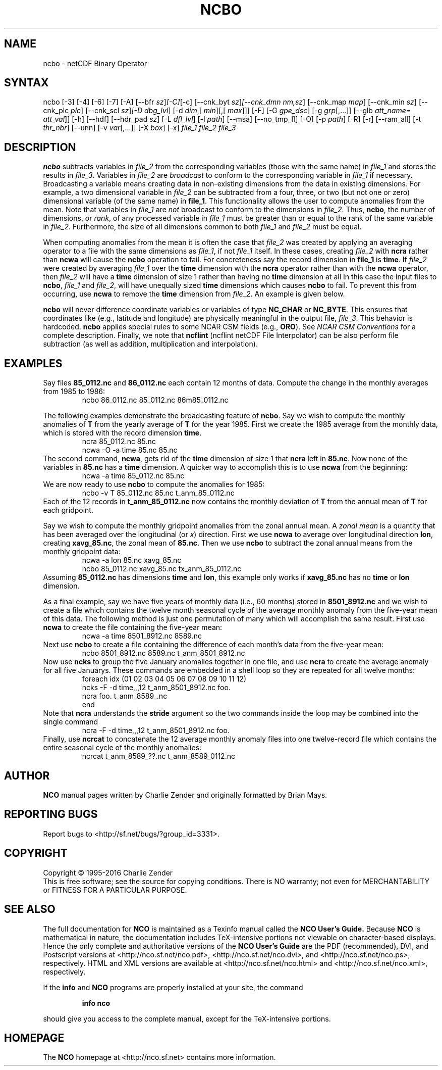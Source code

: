 .\" $Header$ -*-nroff-*-
.\" Purpose: ROFF man page for ncbo
.\" Usage:
.\" nroff -man ~/nco/man/ncbo.1 | less
.TH NCBO 1
.SH NAME
ncbo \- netCDF Binary Operator
.SH SYNTAX
ncbo [\-3] [\-4] [\-6] [\-7] [\-A] [\-\-bfr
.IR sz ] [\-C] [\-c] 
[\-\-cnk_byt
.IR sz ] [\-\-cnk_dmn 
.IR nm,sz ]
[\-\-cnk_map 
.IR map ]
[\-\-cnk_min
.IR sz ]
[\-\-cnk_plc 
.IR plc ]
[\-\-cnk_scl 
.IR sz ] [\-D 
.IR dbg_lvl ]
[\-d 
.IR dim ,[
.IR min ][,[
.IR max ]]]
[\-F] [\-G
.IR gpe_dsc ]
[\-g  
.IR grp [,...]]
[\-\-glb
.IR att_name=
.IR att_val ]]
[\-h] [\-\-hdf] [\-\-hdr_pad
.IR sz ]
[\-L 
.IR dfl_lvl ] 
[\-l 
.IR path ]
[\-\-msa] [\-\-no_tmp_fl] [\-O] [\-p 
.IR path ]
[\-R] [\-r] [\-\-ram_all] [\-t
.IR thr_nbr ]
[\--unn] [\-v 
.IR var [,...]]
[\-X 
.IR box ] 
[\-x] 
.I file_1
.I file_2
.I file_3
.SH DESCRIPTION
.PP
.B ncbo
subtracts variables in 
.I file_2
from the corresponding
variables (those with the same name) in 
.I file_1
and stores the
results in 
.IR file_3 .
Variables in 
.I file_2
are 
.I broadcast
to conform to the
corresponding variable in 
.I file_1
if necessary.  
Broadcasting a variable means creating data in non-existing dimensions
from the data in existing dimensions.
For example, a two dimensional variable in 
.I file_2
can be
subtracted from a four, three, or two (but not one or zero)
dimensional variable (of the same name) in 
.BR file_1 .
This functionality allows the user to compute anomalies from the mean.
Note that variables in 
.I file_1
are
.I not
broadcast to conform
to the dimensions in 
.IR file_2 .
Thus, 
.BR ncbo ,
the number of dimensions, or 
.IR rank ,
of any
processed variable in 
.I file_1
must be greater than or equal to the
rank of the same variable in 
.IR file_2 .
Furthermore, the size of all dimensions common to both 
.I file_1
and
.I file_2
must be equal. 
.PP
When computing anomalies from the mean it is often the case that
.I file_2
was created by applying an averaging operator to a file
with the same dimensions as 
.IR file_1 ,
if not 
.I file_1
itself.
In these cases, creating 
.I file_2
with 
.B ncra
rather than
.B ncwa
will cause the 
.B ncbo
operation to fail.
For concreteness say the record dimension in 
.B file_1
is
.BR time .
If 
.I file_2
were created by averaging 
.I file_1
over the
.B time
dimension with the 
.B ncra
operator rather than with the
.B ncwa
operator, then 
.I file_2
will have a 
.B time
dimension of size 1 rather than having no 
.B time
dimension at all 
In this case the input files to 
.BR ncbo ,
.I file_1
and
.IR file_2 ,
will have unequally sized 
.B time
dimensions which
causes 
.B ncbo
to fail.
To prevent this from occurring, use 
.B ncwa
to remove the 
.B time
dimension from 
.IR file_2 .
An example is given below.
.PP
.B ncbo
will never difference coordinate variables or variables of
type 
.B NC_CHAR
or 
.BR NC_BYTE .
This ensures that coordinates like (e.g., latitude and longitude) are
physically meaningful in the output file, 
.IR file_3 .
This behavior is hardcoded.
.B ncbo
applies special rules to some NCAR CSM fields (e.g.,
.BR ORO ).
See
.I "NCAR CSM Conventions
for a complete description.
Finally, we note that 
.B ncflint
(ncflint netCDF File
Interpolator) can be also perform file subtraction (as well as
addition, multiplication and interpolation). 
.PP
.SH EXAMPLES
.PP
Say files 
.B 85_0112.nc
and 
.B 86_0112.nc
each contain 12 months
of data.
Compute the change in the monthly averages from 1985 to 1986:
.RS
ncbo 86_0112.nc 85_0112.nc 86m85_0112.nc
.RE
.PP
The following examples demonstrate the broadcasting feature of
.BR ncbo .
Say we wish to compute the monthly anomalies of 
.B T
from the yearly
average of 
.B T
for the year 1985.
First we create the 1985 average from the monthly data, which is stored
with the record dimension 
.BR time .
.RS
ncra 85_0112.nc 85.nc
.br
ncwa \-O \-a time 85.nc 85.nc
.RE
The second command, 
.BR ncwa ,
gets rid of the 
.B time
dimension
of size 1 that 
.B ncra
left in 
.BR 85.nc .
Now none of the variables in 
.B 85.nc
has a 
.B time
dimension.
A quicker way to accomplish this is to use 
.B ncwa
from the
beginning:  
.RS
ncwa \-a time 85_0112.nc 85.nc
.RE
We are now ready to use 
.B ncbo
to compute the anomalies for 1985:
.RS
ncbo \-v T 85_0112.nc 85.nc t_anm_85_0112.nc
.RE
Each of the 12 records in 
.B t_anm_85_0112.nc
now contains the
monthly deviation of 
.B T
from the annual mean of 
.B T
for each
gridpoint. 
.PP
Say we wish to compute the monthly gridpoint anomalies from the zonal
annual mean. 
A 
.I "zonal mean"
is a quantity that has been averaged over the
longitudinal (or 
.IR x )
direction.
First we use 
.B ncwa
to average over longitudinal direction
.BR lon ,
creating 
.BR xavg_85.nc ,
the zonal mean of 
.BR 85.nc .
Then we use 
.B ncbo
to subtract the zonal annual means from the
monthly gridpoint data:
.RS
ncwa \-a lon 85.nc xavg_85.nc
.br
ncbo 85_0112.nc xavg_85.nc tx_anm_85_0112.nc
.RE
Assuming 
.B 85_0112.nc
has dimensions 
.B time
and 
.BR lon ,
this example only works if 
.B xavg_85.nc
has no 
.B time
or
.B lon
dimension.
.PP
As a final example, say we have five years of monthly data (i.e., 60 
months) stored in 
.B 8501_8912.nc
and we wish to create a file
which contains the twelve month seasonal cycle of the average monthly
anomaly from the five-year mean of this data. 
The following method is just one permutation of many which will
accomplish the same result.
First use 
.B ncwa
to create the file containing the five-year mean:
.RS
ncwa \-a time 8501_8912.nc 8589.nc
.RE
Next use 
.B ncbo
to create a file containing the difference of
each month's data from the five-year mean:
.RS
ncbo 8501_8912.nc 8589.nc t_anm_8501_8912.nc
.RE
Now use 
.B ncks
to group the five January anomalies together in one 
file, and use 
.B ncra
to create the average anomaly for all five
Januarys. 
These commands are embedded in a shell loop so they are repeated for all
twelve months:
.RS
foreach idx (01 02 03 04 05 06 07 08 09 10 11 12) 
.br
ncks \-F \-d time,,,12 t_anm_8501_8912.nc foo.
.br
ncra foo. t_anm_8589_.nc
.br
end
.RE
Note that 
.B ncra
understands the 
.B stride
argument so the two
commands inside the loop may be combined into the single command 
.RS
ncra \-F \-d time,,,12 t_anm_8501_8912.nc foo.
.RE
Finally, use 
.B ncrcat
to concatenate the 12 average monthly anomaly
files into one twelve-record file which contains the entire seasonal
cycle of the monthly anomalies:
.RS
ncrcat t_anm_8589_??.nc t_anm_8589_0112.nc
.RE

.\" NB: Append man_end.txt here
.\" $Header$ -*-nroff-*-
.\" Purpose: Trailer file for common ending to NCO man pages
.\" Usage: 
.\" Append this file to end of NCO man pages immediately after marker
.\" that says "Append man_end.txt here"
.SH AUTHOR
.B NCO
manual pages written by Charlie Zender and originally formatted by Brian Mays.

.SH "REPORTING BUGS"
Report bugs to <http://sf.net/bugs/?group_id=3331>.

.SH COPYRIGHT
Copyright \(co 1995-2016 Charlie Zender
.br
This is free software; see the source for copying conditions.  There is NO
warranty; not even for MERCHANTABILITY or FITNESS FOR A PARTICULAR PURPOSE.

.SH "SEE ALSO"
The full documentation for
.B NCO
is maintained as a Texinfo manual called the 
.B NCO User's Guide.
Because 
.B NCO
is mathematical in nature, the documentation includes TeX-intensive
portions not viewable on character-based displays. 
Hence the only complete and authoritative versions of the 
.B NCO User's Guide 
are the PDF (recommended), DVI, and Postscript versions at
<http://nco.sf.net/nco.pdf>, <http://nco.sf.net/nco.dvi>,
and <http://nco.sf.net/nco.ps>, respectively.
HTML and XML versions
are available at <http://nco.sf.net/nco.html> and
<http://nco.sf.net/nco.xml>, respectively.

If the
.B info
and
.B NCO
programs are properly installed at your site, the command
.IP
.B info nco
.PP
should give you access to the complete manual, except for the
TeX-intensive portions.

.SH HOMEPAGE
The 
.B NCO
homepage at <http://nco.sf.net> contains more information.
